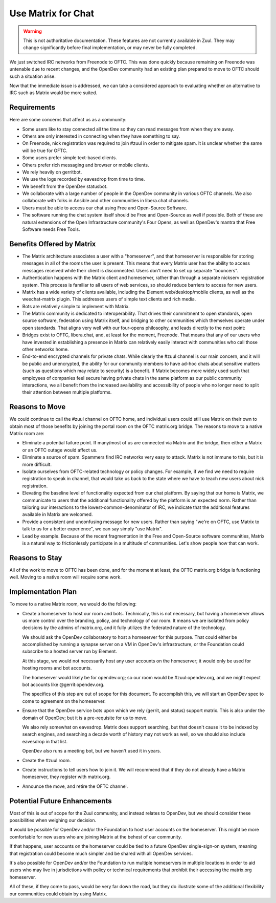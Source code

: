 Use Matrix for Chat
===================

.. warning:: This is not authoritative documentation.  These features
   are not currently available in Zuul.  They may change significantly
   before final implementation, or may never be fully completed.

We just switched IRC networks from Freenode to OFTC.  This was
done quickly because remaining on Freenode was untenable due to recent
changes, and the OpenDev community had an existing plan prepared to
move to OFTC should such a situation arise.

Now that the immediate issue is addressed, we can take a considered
approach to evaluating whether an alternative to IRC such as Matrix
would be more suited.

Requirements
------------

Here are some concerns that affect us as a community:

* Some users like to stay connected all the time so they can read
  messages from when they are away.

* Others are only interested in connecting when they have something to
  say.

* On Freenode, nick registration was required to join #zuul in order
  to mitigate spam.  It is unclear whether the same will be true for
  OFTC.

* Some users prefer simple text-based clients.

* Others prefer rich messaging and browser or mobile clients.

* We rely heavily on gerritbot.

* We use the logs recorded by eavesdrop from time to time.

* We benefit from the OpenDev statusbot.

* We collaborate with a large number of people in the OpenDev
  community in various OFTC channels.  We also collaborate with folks
  in Ansible and other communities in libera.chat channels.

* Users must be able to access our chat using Free and Open-Source
  Software.

* The software running the chat system itself should be Free and
  Open-Source as well if possible.  Both of these are natural
  extensions of the Open Infrastructure community's Four Opens, as
  well as OpenDev's mantra that Free Software needs Free Tools.

Benefits Offered by Matrix
--------------------------

* The Matrix architecture associates a user with a "homeserver", and
  that homeserver is responsible for storing messages in all of the
  rooms the user is present.  This means that every Matrix user has
  the ability to access messages received while their client is
  disconnected.  Users don't need to set up separate "bouncers".

* Authentication happens with the Matrix client and homeserver, rather
  than through a separate nickserv registration system.  This process
  is familiar to all users of web services, so should reduce barriers
  to access for new users.

* Matrix has a wide variety of clients available, including the
  Element web/desktop/mobile clients, as well as the weechat-matrix
  plugin.  This addresses users of simple text clients and rich media.

* Bots are relatively simple to implement with Matrix.

* The Matrix community is dedicated to interoperability.  That drives
  their commitment to open standards, open source software, federation
  using Matrix itself, and bridging to other communities which
  themselves operate under open standards.  That aligns very well with
  our four-opens philosophy, and leads directly to the next point:

* Bridges exist to OFTC, libera.chat, and, at least for the moment,
  Freenode.  That means that any of our users who have invested in
  establishing a presence in Matrix can relatively easily interact
  with communities who call those other networks home.

* End-to-end encrypted channels for private chats.  While clearly the
  #zuul channel is our main concern, and it will be public and
  unencrypted, the ability for our community members to have ad-hoc
  chats about sensitive matters (such as questions which may relate to
  security) is a benefit.  If Matrix becomes more widely used such
  that employees of companies feel secure having private chats in the
  same platform as our public community interactions, we all benefit
  from the increased availability and accessibility of people who no
  longer need to split their attention between multiple platforms.

Reasons to Move
---------------

We could continue to call the #zuul channel on OFTC home, and
individual users could still use Matrix on their own to obtain most of
those benefits by joining the portal room on the OFTC matrix.org
bridge.  The reasons to move to a native Matrix room are:

* Eliminate a potential failure point.  If many/most of us are
  connected via Matrix and the bridge, then either a Matrix or an OFTC
  outage would affect us.

* Eliminate a source of spam.  Spammers find IRC networks very easy to
  attack.  Matrix is not immune to this, but it is more difficult.

* Isolate ourselves from OFTC-related technology or policy changes.
  For example, if we find we need to require registration to speak in
  channel, that would take us back to the state where we have to teach
  new users about nick registration.

* Elevating the baseline level of functionality expected from our chat
  platform.  By saying that our home is Matrix, we communicate to
  users that the additional functionality offered by the platform is
  an expected norm.  Rather than tailoring our interactions to the
  lowest-common-denominator of IRC, we indicate that the additional
  features available in Matrix are welcomed.

* Provide a consistent and unconfusing message for new users.  Rather
  than saying "we're on OFTC, use Matrix to talk to us for a better
  experience", we can say simply "use Matrix".

* Lead by example.  Because of the recent fragmentation in the Free
  and Open-Source software communities, Matrix is a natural way to
  frictionlessly participate in a multitude of communities.  Let's
  show people how that can work.

Reasons to Stay
---------------

All of the work to move to OFTC has been done, and for the moment at
least, the OFTC matrix.org bridge is functioning well.  Moving to a
native room will require some work.

Implementation Plan
-------------------

To move to a native Matrix room, we would do the following:

* Create a homeserver to host our room and bots.  Technically, this is
  not necessary, but having a homeserver allows us more control over
  the branding, policy, and technology of our room.  It means we are
  isolated from policy decisions by the admins of matrix.org, and it
  fully utilizes the federated nature of the technology.

  We should ask the OpenDev collaboratory to host a homeserver for
  this purpose.  That could either be accomplished by running a
  synapse server on a VM in OpenDev's infrastructure, or the
  Foundation could subscribe to a hosted server run by Element.

  At this stage, we would not necessarily host any user accounts on
  the homeserver; it would only be used for hosting rooms and bot
  accounts.

  The homeserver would likely be for opendev.org; so our room would be
  #zuul:opendev.org, and we might expect bot accounts like
  @gerrit:opendev.org.

  The specifics of this step are out of scope for this document.  To
  accomplish this, we will start an OpenDev spec to come to agreement
  on the homeserver.

* Ensure that the OpenDev service bots upon which we rely (gerrit, and
  status) support matrix.  This is also under the domain of OpenDev;
  but it is a pre-requisite for us to move.

  We also rely somewhat on eavesdrop.  Matrix does support searching,
  but that doesn't cause it to be indexed by search engines, and
  searching a decade worth of history may not work as well, so we
  should also include eavesdrop in that list.

  OpenDev also runs a meeting bot, but we haven't used it in years.

* Create the #zuul room.

* Create instructions to tell users how to join it.  We will recommend
  that if they do not already have a Matrix homeserver, they register
  with matrix.org.

* Announce the move, and retire the OFTC channel.

Potential Future Enhancements
-----------------------------

Most of this is out of scope for the Zuul community, and instead
relates to OpenDev, but we should consider these possibilities when
weighing our decision.

It would be possible for OpenDev and/or the Foundation to host user
accounts on the homeserver.  This might be more comfortable for new
users who are joining Matrix at the behest of our community.

If that happens, user accounts on the homeserver could be tied to a
future OpenDev single-sign-on system, meaning that registration could
become much simpler and be shared with all OpenDev services.

It's also possible for OpenDev and/or the Foundation to run multiple
homeservers in multiple locations in order to aid users who may live
in jurisdictions with policy or technical requirements that prohibit
their accessing the matrix.org homeserver.

All of these, if they come to pass, would be very far down the road,
but they do illustrate some of the additional flexibility our
communities could obtain by using Matrix.
